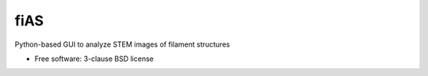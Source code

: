 ===============================
fiAS
===============================

Python-based GUI to analyze STEM images of filament structures

* Free software: 3-clause BSD license
